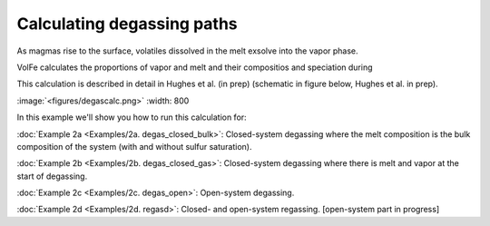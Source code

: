 ===================================================================================
Calculating degassing paths
===================================================================================

As magmas rise to the surface, volatiles dissolved in the melt exsolve into the vapor phase.

VolFe calculates the proportions of vapor and melt and their compositios and speciation during  

This calculation is described in detail in Hughes et al. (in prep) (schematic in figure below, Hughes et al. in prep).

:image:`<figures/degascalc.png>` :width: 800

In this example we'll show you how to run this calculation for: 

:doc:`Example 2a <Examples/2a. degas_closed_bulk>`: Closed-system degassing where the melt composition is the bulk composition of the system (with and without sulfur saturation). 

:doc:`Example 2b <Examples/2b. degas_closed_gas>`: Closed-system degassing where there is melt and vapor at the start of degassing.

:doc:`Example 2c <Examples/2c. degas_open>`: Open-system degassing.

:doc:`Example 2d <Examples/2d. regasd>`: Closed- and open-system regassing. [open-system part in progress]